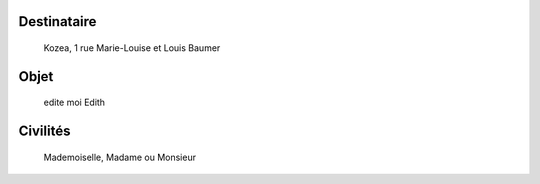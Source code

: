 
Destinataire
============
 Kozea, 1 rue Marie-Louise et Louis Baumer

Objet
=====
 edite moi Edith

Civilités
=========
 Mademoiselle, Madame ou Monsieur
